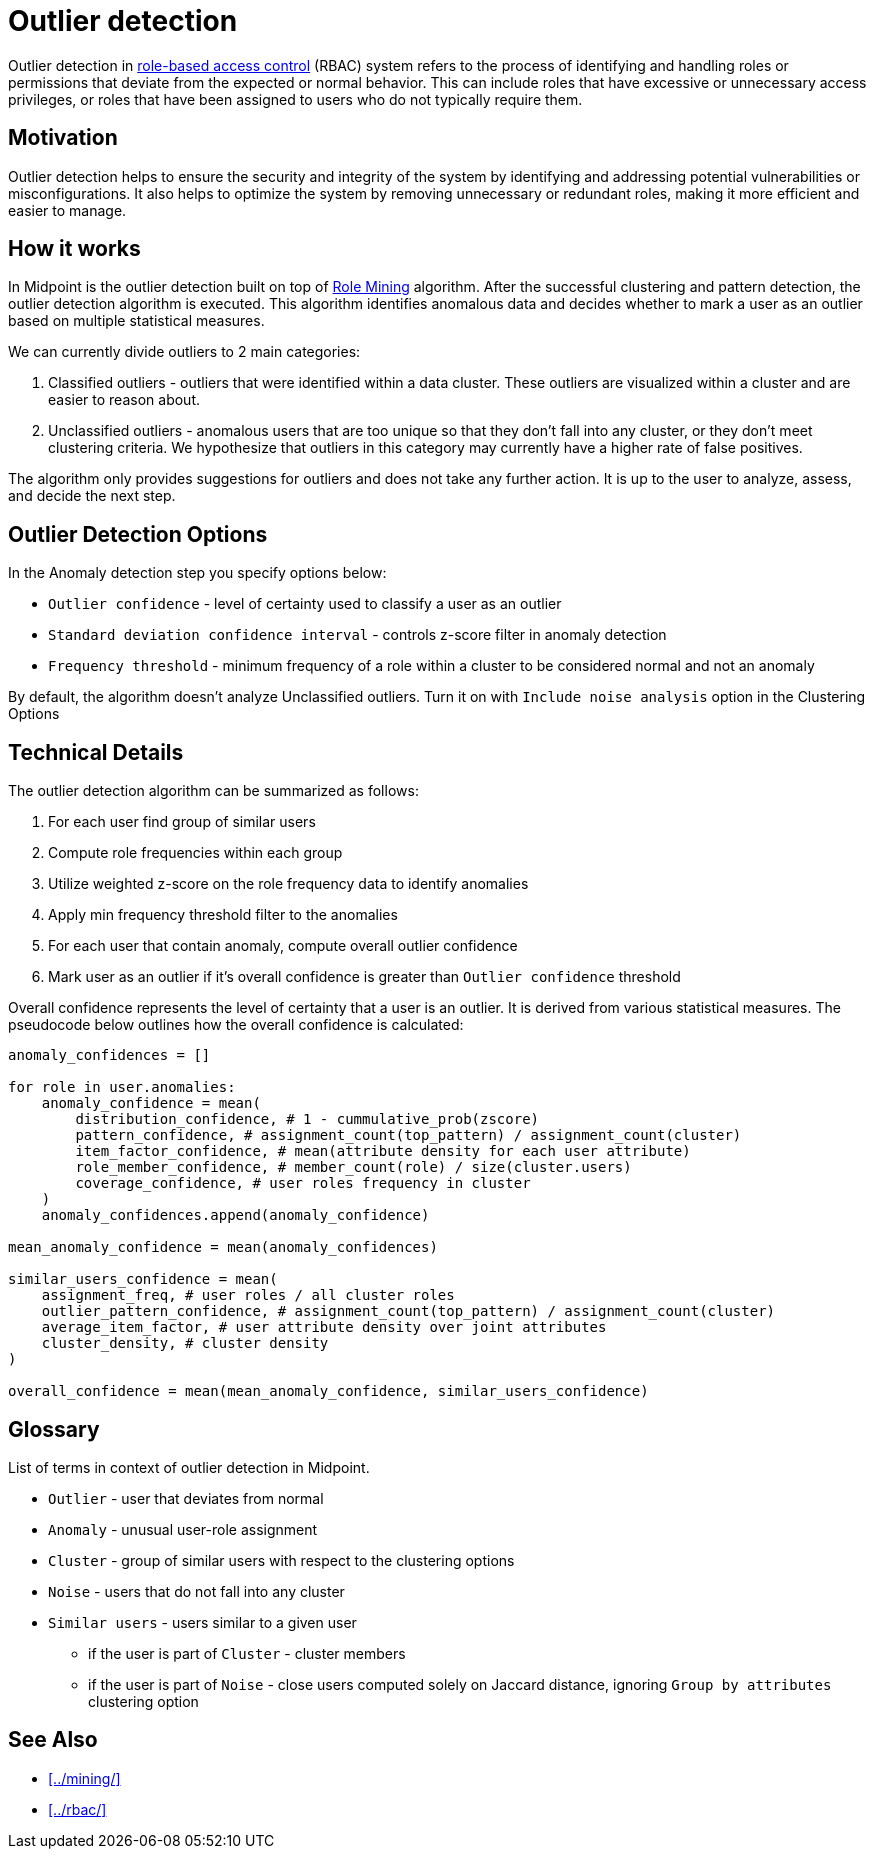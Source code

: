 = Outlier detection
:page-toc: top
:page-nav-title: Outlier detection
:page-upkeep-status: green

Outlier detection in xref:../rbac/[role-based access control] (RBAC) system refers to the process of identifying and handling roles or permissions that deviate from the expected or normal behavior.
This can include roles that have excessive or unnecessary access privileges, or roles that have been assigned to users who do not typically require them.

== Motivation

Outlier detection helps to ensure the security and integrity of the system by identifying and addressing potential vulnerabilities or misconfigurations.
It also helps to optimize the system by removing unnecessary or redundant roles, making it more efficient and easier to manage.

== How it works

In Midpoint is the outlier detection built on top of xref:../mining/[Role Mining] algorithm.
After the successful clustering and pattern detection, the outlier detection algorithm is executed.
This algorithm identifies anomalous data and decides whether to mark a user as an outlier based on multiple statistical measures.

We can currently divide outliers to 2 main categories:

1. Classified outliers - outliers that were identified within a data cluster. These outliers are visualized within a cluster and are easier to reason about.
2. Unclassified outliers - anomalous users that are too unique so that they don't fall into any cluster, or they don't meet clustering criteria. We hypothesize that outliers in this category may currently have a higher rate of false positives.

The algorithm only provides suggestions for outliers and does not take any further action.
It is up to the user to analyze, assess, and decide the next step.

== Outlier Detection Options

In the Anomaly detection step you specify options below:

* `Outlier confidence` - level of certainty used to classify a user as an outlier
* `Standard deviation confidence interval` - controls z-score filter in anomaly detection
* `Frequency threshold` - minimum frequency of a role within a cluster to be considered normal and not an anomaly

By default, the algorithm doesn't analyze Unclassified outliers. Turn it on with `Include noise analysis` option in the Clustering Options

== Technical Details

The outlier detection algorithm can be summarized as follows:

1. For each user find group of similar users
2. Compute role frequencies within each group
3. Utilize weighted z-score on the role frequency data to identify anomalies
4. Apply min frequency threshold filter to the anomalies
5. For each user that contain anomaly, compute overall outlier confidence
6. Mark user as an outlier if it's overall confidence is greater than `Outlier confidence` threshold

Overall confidence represents the level of certainty that a user is an outlier.
It is derived from various statistical measures.
The pseudocode below outlines how the overall confidence is calculated:

[source, python]
----
anomaly_confidences = []

for role in user.anomalies:
    anomaly_confidence = mean(
        distribution_confidence, # 1 - cummulative_prob(zscore)
        pattern_confidence, # assignment_count(top_pattern) / assignment_count(cluster)
        item_factor_confidence, # mean(attribute density for each user attribute)
        role_member_confidence, # member_count(role) / size(cluster.users)
        coverage_confidence, # user roles frequency in cluster
    )
    anomaly_confidences.append(anomaly_confidence)

mean_anomaly_confidence = mean(anomaly_confidences)

similar_users_confidence = mean(
    assignment_freq, # user roles / all cluster roles
    outlier_pattern_confidence, # assignment_count(top_pattern) / assignment_count(cluster)
    average_item_factor, # user attribute density over joint attributes
    cluster_density, # cluster density
)

overall_confidence = mean(mean_anomaly_confidence, similar_users_confidence)
----

== Glossary

List of terms in context of outlier detection in Midpoint.

* `Outlier` - user that deviates from normal
* `Anomaly` - unusual user-role assignment
* `Cluster` - group of similar users with respect to the clustering options
* `Noise` - users that do not fall into any cluster
* `Similar users` - users similar to a given user
** if the user is part of `Cluster` - cluster members
** if the user is part of `Noise` - close users computed solely on Jaccard distance, ignoring `Group by attributes` clustering option

== See Also

* xref:../mining/[]
* xref:../rbac/[]
